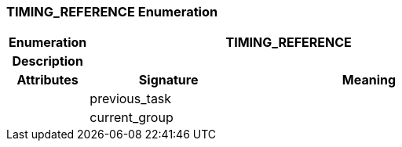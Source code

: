 === TIMING_REFERENCE Enumeration

[cols="^1,2,3"]
|===
h|*Enumeration*
2+^h|*TIMING_REFERENCE*

h|*Description*
2+a|

h|*Attributes*
^h|*Signature*
^h|*Meaning*

h|
|previous_task
a|

h|
|current_group
a|
|===
